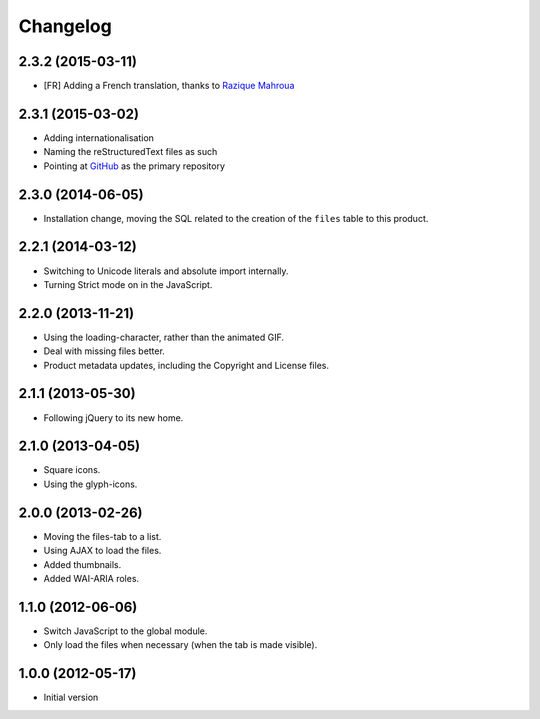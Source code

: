 Changelog
=========

2.3.2 (2015-03-11)
------------------

* [FR] Adding a French translation, thanks to `Razique Mahroua`_

.. _Razique Mahroua:
   https://www.transifex.com/accounts/profile/Razique/

2.3.1 (2015-03-02)
------------------

* Adding internationalisation
* Naming the reStructuredText files as such
* Pointing at GitHub_ as the primary repository

.. _GitHub:
   https://github.com/groupserver/gs.group.messages.files

2.3.0 (2014-06-05)
------------------

* Installation change, moving the SQL related to the creation of
  the ``files`` table to this product.

2.2.1 (2014-03-12)
------------------

* Switching to Unicode literals and absolute import internally.
* Turning Strict mode on in the JavaScript.

2.2.0 (2013-11-21)
------------------

* Using the loading-character, rather than the animated GIF.
* Deal with missing files better.
* Product metadata updates, including the Copyright and License
  files.

2.1.1 (2013-05-30)
------------------

* Following jQuery to its new home.

2.1.0 (2013-04-05)
------------------

* Square icons.
* Using the glyph-icons.

2.0.0 (2013-02-26)
------------------

* Moving the files-tab to a list.
* Using AJAX to load the files.
* Added thumbnails.
* Added WAI-ARIA roles.

1.1.0 (2012-06-06)
------------------

* Switch JavaScript to the global module.
* Only load the files when necessary (when the tab is made
  visible).

1.0.0 (2012-05-17)
------------------

* Initial version

..  LocalWords:  Changelog GitHub reStructuredText
